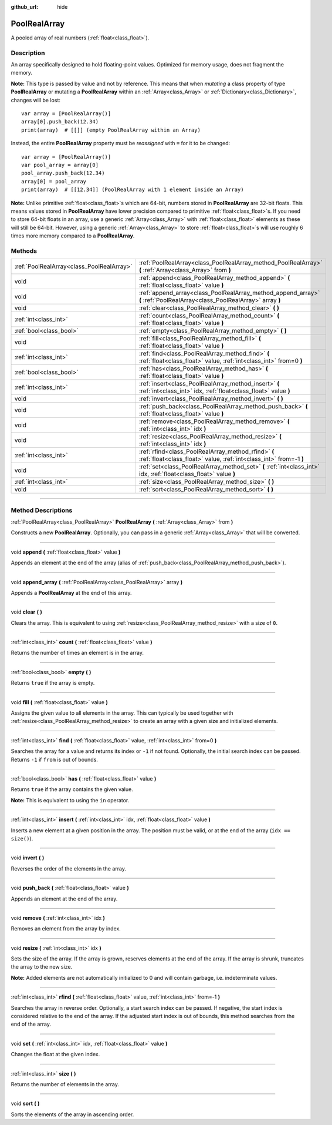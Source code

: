 :github_url: hide

.. DO NOT EDIT THIS FILE!!!
.. Generated automatically from Godot engine sources.
.. Generator: https://github.com/godotengine/godot/tree/3.6/doc/tools/make_rst.py.
.. XML source: https://github.com/godotengine/godot/tree/3.6/doc/classes/PoolRealArray.xml.

.. _class_PoolRealArray:

PoolRealArray
=============

A pooled array of real numbers (:ref:`float<class_float>`).

.. rst-class:: classref-introduction-group

Description
-----------

An array specifically designed to hold floating-point values. Optimized for memory usage, does not fragment the memory.

\ **Note:** This type is passed by value and not by reference. This means that when *mutating* a class property of type **PoolRealArray** or mutating a **PoolRealArray** within an :ref:`Array<class_Array>` or :ref:`Dictionary<class_Dictionary>`, changes will be lost:

::

    var array = [PoolRealArray()]
    array[0].push_back(12.34)
    print(array)  # [[]] (empty PoolRealArray within an Array)

Instead, the entire **PoolRealArray** property must be *reassigned* with ``=`` for it to be changed:

::

    var array = [PoolRealArray()]
    var pool_array = array[0]
    pool_array.push_back(12.34)
    array[0] = pool_array
    print(array)  # [[12.34]] (PoolRealArray with 1 element inside an Array)

\ **Note:** Unlike primitive :ref:`float<class_float>`\ s which are 64-bit, numbers stored in **PoolRealArray** are 32-bit floats. This means values stored in **PoolRealArray** have lower precision compared to primitive :ref:`float<class_float>`\ s. If you need to store 64-bit floats in an array, use a generic :ref:`Array<class_Array>` with :ref:`float<class_float>` elements as these will still be 64-bit. However, using a generic :ref:`Array<class_Array>` to store :ref:`float<class_float>`\ s will use roughly 6 times more memory compared to a **PoolRealArray**.

.. rst-class:: classref-reftable-group

Methods
-------

.. table::
   :widths: auto

   +-------------------------------------------+---------------------------------------------------------------------------------------------------------------------------+
   | :ref:`PoolRealArray<class_PoolRealArray>` | :ref:`PoolRealArray<class_PoolRealArray_method_PoolRealArray>` **(** :ref:`Array<class_Array>` from **)**                 |
   +-------------------------------------------+---------------------------------------------------------------------------------------------------------------------------+
   | void                                      | :ref:`append<class_PoolRealArray_method_append>` **(** :ref:`float<class_float>` value **)**                              |
   +-------------------------------------------+---------------------------------------------------------------------------------------------------------------------------+
   | void                                      | :ref:`append_array<class_PoolRealArray_method_append_array>` **(** :ref:`PoolRealArray<class_PoolRealArray>` array **)**  |
   +-------------------------------------------+---------------------------------------------------------------------------------------------------------------------------+
   | void                                      | :ref:`clear<class_PoolRealArray_method_clear>` **(** **)**                                                                |
   +-------------------------------------------+---------------------------------------------------------------------------------------------------------------------------+
   | :ref:`int<class_int>`                     | :ref:`count<class_PoolRealArray_method_count>` **(** :ref:`float<class_float>` value **)**                                |
   +-------------------------------------------+---------------------------------------------------------------------------------------------------------------------------+
   | :ref:`bool<class_bool>`                   | :ref:`empty<class_PoolRealArray_method_empty>` **(** **)**                                                                |
   +-------------------------------------------+---------------------------------------------------------------------------------------------------------------------------+
   | void                                      | :ref:`fill<class_PoolRealArray_method_fill>` **(** :ref:`float<class_float>` value **)**                                  |
   +-------------------------------------------+---------------------------------------------------------------------------------------------------------------------------+
   | :ref:`int<class_int>`                     | :ref:`find<class_PoolRealArray_method_find>` **(** :ref:`float<class_float>` value, :ref:`int<class_int>` from=0 **)**    |
   +-------------------------------------------+---------------------------------------------------------------------------------------------------------------------------+
   | :ref:`bool<class_bool>`                   | :ref:`has<class_PoolRealArray_method_has>` **(** :ref:`float<class_float>` value **)**                                    |
   +-------------------------------------------+---------------------------------------------------------------------------------------------------------------------------+
   | :ref:`int<class_int>`                     | :ref:`insert<class_PoolRealArray_method_insert>` **(** :ref:`int<class_int>` idx, :ref:`float<class_float>` value **)**   |
   +-------------------------------------------+---------------------------------------------------------------------------------------------------------------------------+
   | void                                      | :ref:`invert<class_PoolRealArray_method_invert>` **(** **)**                                                              |
   +-------------------------------------------+---------------------------------------------------------------------------------------------------------------------------+
   | void                                      | :ref:`push_back<class_PoolRealArray_method_push_back>` **(** :ref:`float<class_float>` value **)**                        |
   +-------------------------------------------+---------------------------------------------------------------------------------------------------------------------------+
   | void                                      | :ref:`remove<class_PoolRealArray_method_remove>` **(** :ref:`int<class_int>` idx **)**                                    |
   +-------------------------------------------+---------------------------------------------------------------------------------------------------------------------------+
   | void                                      | :ref:`resize<class_PoolRealArray_method_resize>` **(** :ref:`int<class_int>` idx **)**                                    |
   +-------------------------------------------+---------------------------------------------------------------------------------------------------------------------------+
   | :ref:`int<class_int>`                     | :ref:`rfind<class_PoolRealArray_method_rfind>` **(** :ref:`float<class_float>` value, :ref:`int<class_int>` from=-1 **)** |
   +-------------------------------------------+---------------------------------------------------------------------------------------------------------------------------+
   | void                                      | :ref:`set<class_PoolRealArray_method_set>` **(** :ref:`int<class_int>` idx, :ref:`float<class_float>` value **)**         |
   +-------------------------------------------+---------------------------------------------------------------------------------------------------------------------------+
   | :ref:`int<class_int>`                     | :ref:`size<class_PoolRealArray_method_size>` **(** **)**                                                                  |
   +-------------------------------------------+---------------------------------------------------------------------------------------------------------------------------+
   | void                                      | :ref:`sort<class_PoolRealArray_method_sort>` **(** **)**                                                                  |
   +-------------------------------------------+---------------------------------------------------------------------------------------------------------------------------+

.. rst-class:: classref-section-separator

----

.. rst-class:: classref-descriptions-group

Method Descriptions
-------------------

.. _class_PoolRealArray_method_PoolRealArray:

.. rst-class:: classref-method

:ref:`PoolRealArray<class_PoolRealArray>` **PoolRealArray** **(** :ref:`Array<class_Array>` from **)**

Constructs a new **PoolRealArray**. Optionally, you can pass in a generic :ref:`Array<class_Array>` that will be converted.

.. rst-class:: classref-item-separator

----

.. _class_PoolRealArray_method_append:

.. rst-class:: classref-method

void **append** **(** :ref:`float<class_float>` value **)**

Appends an element at the end of the array (alias of :ref:`push_back<class_PoolRealArray_method_push_back>`).

.. rst-class:: classref-item-separator

----

.. _class_PoolRealArray_method_append_array:

.. rst-class:: classref-method

void **append_array** **(** :ref:`PoolRealArray<class_PoolRealArray>` array **)**

Appends a **PoolRealArray** at the end of this array.

.. rst-class:: classref-item-separator

----

.. _class_PoolRealArray_method_clear:

.. rst-class:: classref-method

void **clear** **(** **)**

Clears the array. This is equivalent to using :ref:`resize<class_PoolRealArray_method_resize>` with a size of ``0``.

.. rst-class:: classref-item-separator

----

.. _class_PoolRealArray_method_count:

.. rst-class:: classref-method

:ref:`int<class_int>` **count** **(** :ref:`float<class_float>` value **)**

Returns the number of times an element is in the array.

.. rst-class:: classref-item-separator

----

.. _class_PoolRealArray_method_empty:

.. rst-class:: classref-method

:ref:`bool<class_bool>` **empty** **(** **)**

Returns ``true`` if the array is empty.

.. rst-class:: classref-item-separator

----

.. _class_PoolRealArray_method_fill:

.. rst-class:: classref-method

void **fill** **(** :ref:`float<class_float>` value **)**

Assigns the given value to all elements in the array. This can typically be used together with :ref:`resize<class_PoolRealArray_method_resize>` to create an array with a given size and initialized elements.

.. rst-class:: classref-item-separator

----

.. _class_PoolRealArray_method_find:

.. rst-class:: classref-method

:ref:`int<class_int>` **find** **(** :ref:`float<class_float>` value, :ref:`int<class_int>` from=0 **)**

Searches the array for a value and returns its index or ``-1`` if not found. Optionally, the initial search index can be passed. Returns ``-1`` if ``from`` is out of bounds.

.. rst-class:: classref-item-separator

----

.. _class_PoolRealArray_method_has:

.. rst-class:: classref-method

:ref:`bool<class_bool>` **has** **(** :ref:`float<class_float>` value **)**

Returns ``true`` if the array contains the given value.

\ **Note:** This is equivalent to using the ``in`` operator.

.. rst-class:: classref-item-separator

----

.. _class_PoolRealArray_method_insert:

.. rst-class:: classref-method

:ref:`int<class_int>` **insert** **(** :ref:`int<class_int>` idx, :ref:`float<class_float>` value **)**

Inserts a new element at a given position in the array. The position must be valid, or at the end of the array (``idx == size()``).

.. rst-class:: classref-item-separator

----

.. _class_PoolRealArray_method_invert:

.. rst-class:: classref-method

void **invert** **(** **)**

Reverses the order of the elements in the array.

.. rst-class:: classref-item-separator

----

.. _class_PoolRealArray_method_push_back:

.. rst-class:: classref-method

void **push_back** **(** :ref:`float<class_float>` value **)**

Appends an element at the end of the array.

.. rst-class:: classref-item-separator

----

.. _class_PoolRealArray_method_remove:

.. rst-class:: classref-method

void **remove** **(** :ref:`int<class_int>` idx **)**

Removes an element from the array by index.

.. rst-class:: classref-item-separator

----

.. _class_PoolRealArray_method_resize:

.. rst-class:: classref-method

void **resize** **(** :ref:`int<class_int>` idx **)**

Sets the size of the array. If the array is grown, reserves elements at the end of the array. If the array is shrunk, truncates the array to the new size.

\ **Note:** Added elements are not automatically initialized to 0 and will contain garbage, i.e. indeterminate values.

.. rst-class:: classref-item-separator

----

.. _class_PoolRealArray_method_rfind:

.. rst-class:: classref-method

:ref:`int<class_int>` **rfind** **(** :ref:`float<class_float>` value, :ref:`int<class_int>` from=-1 **)**

Searches the array in reverse order. Optionally, a start search index can be passed. If negative, the start index is considered relative to the end of the array. If the adjusted start index is out of bounds, this method searches from the end of the array.

.. rst-class:: classref-item-separator

----

.. _class_PoolRealArray_method_set:

.. rst-class:: classref-method

void **set** **(** :ref:`int<class_int>` idx, :ref:`float<class_float>` value **)**

Changes the float at the given index.

.. rst-class:: classref-item-separator

----

.. _class_PoolRealArray_method_size:

.. rst-class:: classref-method

:ref:`int<class_int>` **size** **(** **)**

Returns the number of elements in the array.

.. rst-class:: classref-item-separator

----

.. _class_PoolRealArray_method_sort:

.. rst-class:: classref-method

void **sort** **(** **)**

Sorts the elements of the array in ascending order.

.. |virtual| replace:: :abbr:`virtual (This method should typically be overridden by the user to have any effect.)`
.. |const| replace:: :abbr:`const (This method has no side effects. It doesn't modify any of the instance's member variables.)`
.. |vararg| replace:: :abbr:`vararg (This method accepts any number of arguments after the ones described here.)`
.. |static| replace:: :abbr:`static (This method doesn't need an instance to be called, so it can be called directly using the class name.)`

